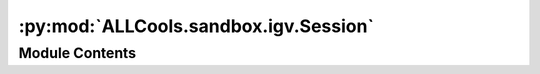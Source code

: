 :py:mod:`ALLCools.sandbox.igv.Session`
======================================

.. py:module:: ALLCools.sandbox.igv.Session


Module Contents
---------------

.. py:function:: get_panel_int(panel)


.. py:class:: Session(genome='mm10', hasGeneTrack='false', hasSequenceTrack='true', locus='chr1:19000000-19100000', version='8', refseq_track=True)

   Bases: :py:obj:`ALLCools.sandbox.igv.BaseClass.Element`

   An XML element.

   This class is the reference implementation of the Element interface.

   An element's length is its number of subelements.  That means if you
   want to check if an element is truly empty, you should check BOTH
   its length AND its text attribute.

   The element tag, attribute names, and attribute values can be either
   bytes or strings.

   *tag* is the element name.  *attrib* is an optional dictionary containing
   element attributes. *extra* are additional element attributes given as
   keyword arguments.

   Example form:
       <tag attrib>text<child/>...</tag>tail


   .. py:method:: __add_resources(self)


   .. py:method:: __add_data_panel(self)


   .. py:method:: __add_feature_panel(self)


   .. py:method:: __add_other_routine(self)


   .. py:method:: __add_resource(self, path)


   .. py:method:: __add_sequence_track(self)


   .. py:method:: __add_refseq_gene(self)


   .. py:method:: add_data_track(self, track_kws, data_range_kws, panel='Data')


   .. py:method:: add_feature_track(self, track_kws, panel='Feature')



